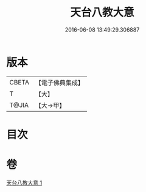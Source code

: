 #+TITLE: 天台八教大意 
#+DATE: 2016-06-08 13:49:29.306887

* 版本
 |     CBETA|【電子佛典集成】|
 |         T|【大】     |
 |     T@JIA|【大→甲】   |

* 目次

* 卷
[[file:KR6d0167_001.txt][天台八教大意 1]]

